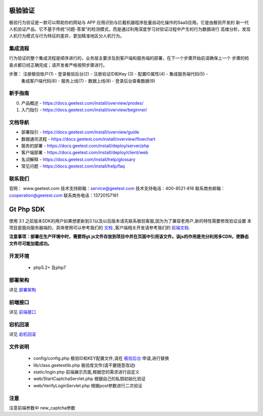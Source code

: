 极验验证
========
极验行为验证是一款可以帮助你的网站与 APP 应用识别与拦截机器程序批量自动化操作的SaaS应用。它是由极验开发的
新一代人机验证产品，它不基于传统“问题-答案”的检测模式，而是通过利用深度学习对验证过程中产生的行为数据进行
高维分析，发现人机行为模式与行为特征的差异，更加精准地区分人机行为。


集成流程
--------
行为验证的整个集成流程是顺序进行的，业务层主要涉及到客户端和服务端的部署，在下一个步骤开始前请确保上一个
步骤的检查点都已经正确完成；请开发者严格按照步骤进行。

步骤： 注册极验账户(1) - 登录极验后台(2) - 注册验证ID和Key (3) - 配置ID属性(4) - 集成服务端代码(5) - 
	   集成客户端代码(6) - 服务上线(7) - 数据上线(8) - 登录后台查看数据(9)


新手指南
--------
0. 产品概述 - https://docs.geetest.com/install/overview/prodes/
1. 入门指引 - https://docs.geetest.com/install/overview/beginner/


文档导航
--------
* 部署指引 - https://docs.geetest.com/install/overview/guide
* 数据通讯流程 - https://docs.geetest.com/install/overview/flowchart
* 服务的部署 - https://docs.geetest.com/install/deploy/server/php
* 客户端部署 - https://docs.geetest.com/install/deploy/client/web
* 名词解释 - https://docs.geetest.com/install/help/glossary
* 常见问题 - https://docs.geetest.com/install/help/faq


联系我们
--------
官网： www.geetest.com
技术支持邮箱：service@geetest.com
技术支持电话：400-8521-816
联系商务邮箱：cooperation@geetest.com
联系商务电话：13720157161


Gt Php SDK
===============
使用 3.1 之前版本SDK的用户如果想更新到3.1以及以后版本请先联系极验客服,因为为了兼容老用户,新的特性需要修改验证设置
本项目是面向服务器端的，具体使用可以参考我们的 `文档 <http://www.geetest.com/install/sections/idx-server-sdk.html>`_ ,客户端相关开发请参考我们的 `前端文档 <http://www.geetest.com/install/>`_.

**注意事项：部署在生产环境中时，需要将gt.js文件存放到项目中并在页面中引用该文件。该js的作用是充分利用多CDN，使静态文件尽可能加载成功。**

开发环境
----------------

 - php5.2+ 及php7


部署架构
---------------
详见 `部署架构 <http://www.geetest.com/install/sections/idx-basic-introduction.html#id7>`__ 


前端接口
-------------------
详见 `前端接口 <http://www.geetest.com/install/sections/idx-client-sdk.html#config-para>`__ 

宕机回滚
--------------
详见 `宕机回滚 <http://www.geetest.com/install/sections/idx-basic-introduction.html#id8>`__ 


文件说明
---------------
 - config/config.php 极验ID和KEY配置文件,请在 `极验后台 <http://account.geetest.com>`__ 申请,进行替换
 - lib/class.geetestlib.php 极验库文件(请不要随意改动)
 - static/login.php 前端展示页面,根据您的需求进行自定义
 - web/StartCaptchaServlet.php 根据自己的私钥初始化验证
 - web/VerifyLoginServlet.php 根据post参数进行二次验证



注意
--------------
注意前端参数中 new_captcha参数
